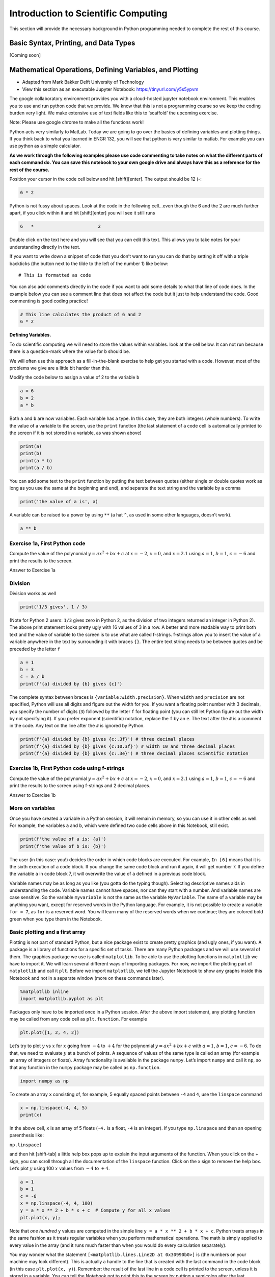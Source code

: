 Introduction to Scientific Computing
====================================

This section will provide the necessary background in Python programming needed to complete the rest of this course.

Basic Syntax, Printing, and Data Types
--------------------------------------

[Coming soon]

Mathematical Operations, Defining Variables, and Plotting
---------------------------------------------------------

* Adapted from Mark Bakker Delft University of Technology
* View this section as an executable Jupyter Notebook: `<https://tinyurl.com/y5s5ypvm>`_

The google collaboratory environment provides you with a cloud-hosted
jupyter notebook environment. This enables you to use and run python
code that we provide. We know that this is not a programming course so
we keep the coding burden very light. We make extensive use of text
fields like this to ‘scaffold’ the upcoming exercise.

Note: Please use google chrome to make all the functions work!

Python acts very similarly to MatLab. Today we are going to go over the
basics of defining variables and plotting things. If you think back to
what you learned in ENGR 132, you will see that python is very similar
to matlab. For example you can use python as a simple calculator.

**As we work through the following examples please use code commenting
to take notes on what the different parts of each command do. You can
save this notebook to your own google drive and always have this as a
reference for the rest of the course.**

Position your cursor in the code cell below and hit [shift][enter]. The
output should be 12 (-:

.. code:: ipython3

    6 * 2

Python is not fussy about spaces. Look at the code in the following
cell…even though the 6 and the 2 are much further apart, if you click
within it and hit [shift][enter] you will see it still runs

.. code:: ipython3

    6   *                        2

Double click on the text here and you will see that you can edit this
text. This allows you to take notes for your understanding directly in
the text.

If you want to write down a snippet of code that you don’t want to run
you can do that by setting it off with a triple backticks (the button
next to the tilde to the left of the number 1) like below:

::

   # This is formatted as code

You can also add comments directly in the code if you want to add some
details to what that line of code does. In the example below you can see
a comment line that does not affect the code but it just to help
understand the code. Good commenting is good coding practice!

.. code:: ipython3

    # This line calculates the product of 6 and 2
    6 * 2

**Defining Variables.**

To do scientific computing we will need to store the values within
variables. look at the cell below. It can not run because there is a
question-mark where the value for ``b`` should be.

We will often use this approach as a fill-in-the-blank exercise to help
get you started with a code. However, most of the problems we give are a
little bit harder than this.

Modify the code below to assign a value of 2 to the variable ``b``

.. code:: ipython3

    a = 6
    b = 2
    a * b

Both ``a`` and ``b`` are now variables. Each variable has a type. In
this case, they are both integers (whole numbers). To write the value of
a variable to the screen, use the ``print`` function (the last statement
of a code cell is automatically printed to the screen if it is not
stored in a variable, as was shown above)



.. code:: ipython3

    print(a)
    print(b)
    print(a * b)
    print(a / b)

You can add some text to the ``print`` function by putting the text
between quotes (either single or double quotes work as long as you use
the same at the beginning and end), and separate the text string and the
variable by a comma

.. code:: ipython3

    print('the value of a is', a)

A variable can be raised to a power by using ``**`` (a hat ``^``, as
used in some other languages, doesn’t work).

.. code:: ipython3

    a ** b

Exercise 1a, First Python code
~~~~~~~~~~~~~~~~~~~~~~~~~~~~~~

Compute the value of the polynomial :math:`y=ax^2+bx+c` at :math:`x=-2`,
:math:`x=0`, and :math:`x=2.1` using :math:`a=1`, :math:`b=1`,
:math:`c=-6` and print the results to the screen.


Answer to Exercise 1a

Division
~~~~~~~~

Division works as well

.. code:: ipython3

    print('1/3 gives', 1 / 3)

(Note for Python 2 users: ``1/3`` gives zero in Python 2, as the
division of two integers returned an integer in Python 2). The above
print statement looks pretty ugly with 16 values of 3 in a row. A better
and more readable way to print both text and the value of variable to
the screen is to use what are called f-strings. f-strings allow you to
insert the value of a variable anywhere in the text by surrounding it
with braces ``{}``. The entire text string needs to be between quotes
and be preceded by the letter ``f``

.. code:: ipython3

    a = 1
    b = 3
    c = a / b
    print(f'{a} divided by {b} gives {c}')

The complete syntax between braces is ``{variable:width.precision}``.
When ``width`` and ``precision`` are not specified, Python will use all
digits and figure out the width for you. If you want a floating point
number with 3 decimals, you specify the number of digits (``3``)
followed by the letter ``f`` for floating point (you can still let
Python figure out the width by not specifying it). If you prefer
exponent (scientific) notation, replace the ``f`` by an ``e``. The text
after the ``#`` is a comment in the code. Any text on the line after the
``#`` is ignored by Python.

.. code:: ipython3

    print(f'{a} divided by {b} gives {c:.3f}') # three decimal places
    print(f'{a} divided by {b} gives {c:10.3f}') # width 10 and three decimal places
    print(f'{a} divided by {b} gives {c:.3e}') # three decimal places scientific notation

Exercise 1b, First Python code using f-strings
~~~~~~~~~~~~~~~~~~~~~~~~~~~~~~~~~~~~~~~~~~~~~~

Compute the value of the polynomial :math:`y=ax^2+bx+c` at :math:`x=-2`,
:math:`x=0`, and :math:`x=2.1` using :math:`a=1`, :math:`b=1`,
:math:`c=-6` and print the results to the screen using f-strings and 2
decimal places.


Answer to Exercise 1b

More on variables
~~~~~~~~~~~~~~~~~

Once you have created a variable in a Python session, it will remain in
memory, so you can use it in other cells as well. For example, the
variables ``a`` and ``b``, which were defined two code cells above in
this Notebook, still exist.

.. code:: ipython3

    print(f'the value of a is: {a}')
    print(f'the value of b is: {b}')

The user (in this case: you!) decides the order in which code blocks are
executed. For example, ``In [6]`` means that it is the sixth execution
of a code block. If you change the same code block and run it again, it
will get number 7. If you define the variable ``a`` in code block 7, it
will overwrite the value of ``a`` defined in a previous code block.

Variable names may be as long as you like (you gotta do the typing
though). Selecting descriptive names aids in understanding the code.
Variable names cannot have spaces, nor can they start with a number. And
variable names are case sensitive. So the variable ``myvariable`` is not
the same as the variable ``MyVariable``. The name of a variable may be
anything you want, except for reserved words in the Python language. For
example, it is not possible to create a variable ``for = 7``, as ``for``
is a reserved word. You will learn many of the reserved words when we
continue; they are colored bold green when you type them in the
Notebook.

Basic plotting and a first array
~~~~~~~~~~~~~~~~~~~~~~~~~~~~~~~~

Plotting is not part of standard Python, but a nice package exist to
create pretty graphics (and ugly ones, if you want). A package is a
library of functions for a specific set of tasks. There are many Python
packages and we will use several of them. The graphics package we use is
called ``matplotlib``. To be able to use the plotting functions in
``matplotlib`` we have to import it. We will learn several different
ways of importing packages. For now, we import the plotting part of
``matplotlib`` and call it ``plt``. Before we import ``matplotlib``, we
tell the Jupyter Notebook to show any graphs inside this Notebook and
not in a separate window (more on these commands later).

.. code:: ipython3

    %matplotlib inline
    import matplotlib.pyplot as plt

Packages only have to be imported once in a Python session. After the
above import statement, any plotting function may be called from any
code cell as ``plt.function``. For example

.. code:: ipython3

    plt.plot([1, 2, 4, 2])

Let’s try to plot :math:`y` vs :math:`x` for :math:`x` going from
:math:`-4` to :math:`+4` for the polynomial :math:`y=ax^2+bx+c` with
:math:`a=1`, :math:`b=1`, :math:`c=-6`. To do that, we need to evaluate
:math:`y` at a bunch of points. A sequence of values of the same type is
called an array (for example an array of integers or floats). Array
functionality is available in the package ``numpy``. Let’s import
``numpy`` and call it ``np``, so that any function in the ``numpy``
package may be called as ``np.function``.

.. code:: ipython3

    import numpy as np

To create an array ``x`` consisting of, for example, 5 equally spaced
points between ``-4`` and ``4``, use the ``linspace`` command

.. code:: ipython3

    x = np.linspace(-4, 4, 5)
    print(x)

In the above cell, ``x`` is an array of 5 floats (``-4.`` is a float,
``-4`` is an integer). If you type ``np.linspace`` and then an opening
parenthesis like:

``np.linspace(``

and then hit [shift-tab] a little help box pops up to explain the input
arguments of the function. When you click on the + sign, you can scroll
through all the documentation of the ``linspace`` function. Click on the
x sign to remove the help box. Let’s plot :math:`y` using 100 :math:`x`
values from :math:`-4` to :math:`+4`.

.. code:: ipython3

    a = 1
    b = 1
    c = -6
    x = np.linspace(-4, 4, 100)
    y = a * x ** 2 + b * x + c  # Compute y for all x values
    plt.plot(x, y);
    

Note that *one hundred* ``y`` values are computed in the simple line
``y = a * x ** 2 + b * x + c``. Python treats arrays in the same fashion
as it treats regular variables when you perform mathematical operations.
The math is simply applied to every value in the array (and it runs much
faster than when you would do every calculation separately).

You may wonder what the statement
``[<matplotlib.lines.Line2D at 0x30990b0>]`` is (the numbers on your
machine may look different). This is actually a handle to the line that
is created with the last command in the code block (in this case
``plt.plot(x, y)``). Remember: the result of the last line in a code
cell is printed to the screen, unless it is stored in a variable. You
can tell the Notebook not to print this to the screen by putting a
semicolon after the last command in the code block (so type
``plot(x, y);``). We will learn later on that it may also be useful to
store this handle in a variable.

The ``plot`` function can take many arguments. Looking at the help box
of the ``plot`` function, by typing ``plt.plot(`` and then shift-tab,
gives you a lot of help. Typing ``plt.plot?`` gives a new scrollable
subwindow at the bottom of the notebook, showing the documentation on
``plot``. Click the x in the upper right hand corner to close the
subwindow again.

In short, ``plot`` can be used with one argument as ``plot(y)``, which
plots ``y`` values along the vertical axis and enumerates the horizontal
axis starting at 0. ``plot(x, y)`` plots ``y`` vs ``x``, and
``plot(x, y, formatstring)`` plots ``y`` vs ``x`` using colors and
markers defined in ``formatstring``, which can be a lot of things. It
can be used to define the color, for example ``'b'`` for blue, ``'r'``
for red, and ``'g'`` for green. Or it can be used to define the linetype
``'-'`` for line, ``'--'`` for dashed, ``':'`` for dots. Or you can
define markers, for example ``'o'`` for circles and ``'s'`` for squares.
You can even combine them: ``'r--'`` gives a red dashed line, while
``'go'`` gives green circular markers.

If that isn’t enough, ``plot`` takes a large number of keyword
arguments. A keyword argument is an optional argument that may be added
to a function. The syntax is
``function(keyword1=value1, keyword2=value2)``, etc. For example, to
plot a line with width 6 (the default is 1), type

.. code:: ipython3

    
    plt.plot([1, 2, 3], [2, 4, 3], linewidth=6);

Keyword arguments should come after regular arguments.
``plot(linewidth=6, [1, 2, 3], [2, 4, 3])`` gives an error.

Names may be added along the axes with the ``xlabel`` and ``ylabel``
functions, e.g., ``plt.xlabel('this is the x-axis')``. Note that both
functions take a string as argument. A title can be added to the figure
with the ``plt.title`` command. Multiple curves can be added to the same
figure by giving multiple plotting commands in the same code cell. They
are automatically added to the same figure.

New figure and figure size
~~~~~~~~~~~~~~~~~~~~~~~~~~

Whenever you give a plotting statement in a code cell, a figure with a
default size is automatically created, and all subsequent plotting
statements in the code cell are added to the same figure. If you want a
different size of the figure, you can create a figure first with the
desired figure size using the ``plt.figure(figsize=(width, height))``
syntax. Any subsequent plotting statement in the code cell is then added
to the figure. You can even create a second figure (or third or
fourth…).

.. code:: ipython3

    plt.figure(figsize=(10, 3))
    plt.plot([1, 2, 3], [2, 4, 3], linewidth=6)
    plt.title('very wide figure')
    plt.figure()  # new figure of default size
    plt.plot([1, 2, 3], [1, 3, 1], 'r')
    plt.title('second figure');

Exercise 2, First graph
~~~~~~~~~~~~~~~~~~~~~~~

Plot :math:`y=(x+2)(x-1)(x-2)` for :math:`x` going from :math:`-3` to
:math:`+3` using a dashed red line. On the same figure, plot a blue
circle for every point where :math:`y` equals zero. Set the size of the
markers to 10 (you may need to read the help of ``plt.plot`` to find out
how to do that). Label the axes as ‘x-axis’ and ‘y-axis’. Add the title
‘First nice Python figure of Your Name’, where you enter your own name.


Answer to Exercise 2

Style
~~~~~

As was already mentioned above, good coding style is important. It makes
the code easier to read so that it is much easier to find errors and
bugs. For example, consider the code below, which recreates the graph we
produced earlier (with a wider line), but now there are no additional
spaces inserted

.. code:: ipython3

    a=1
    b=1
    c=-6
    x=np.linspace(-4,4,100)
    y=a*x**2+b*x+c#Compute y for all x values
    plt.plot(x,y,linewidth=3)

The code in the previous code cell is difficult to read. Good style
includes at least the following: \* spaces around every mathematical
symbol (``=``, ``+``, ``-``, ``*``, ``/``), but not needed around ``**``
\* spaces between arguments of a function \* no spaces around an equal
sign for a keyword argument (so ``linewidth=3`` is correct) \* one space
after every comma \* one space after each ``#`` \* two spaces before a
``#`` when it follows a Python statement \* no space between the
function name and the list of arguments. So ``plt.plot(x, y)`` is good
style, and ``plt.plot (x, y)`` is not good style.

These rules are (a very small part of) the official Python style guide
called PEP8. When these rules are applied, the code is as follows:

.. code:: ipython3

    a = 1
    b = 1
    c = -6
    x = np.linspace(-4, 4, 100)
    y = a * x**2 + b * x + c  # Compute y for all x values
    plt.plot(x, y, linewidth=3)

Use correct style in all other exercises and all Notebooks to come.

Exercise 2b. First graph revisited
~~~~~~~~~~~~~~~~~~~~~~~~~~~~~~~~~~

Go back to your Exercise 2 and apply correct style.

Loading data files
~~~~~~~~~~~~~~~~~~

Numerical data can be loaded from a data file using the ``loadtxt``
function of ``numpy``; i.e., the command is ``np.loadtxt``. You need to
make sure the file is in the same directory as your notebook, or provide
the full path. The filename (or path plus filename) needs to be between
quotes.

Exercise 3, Loading data and adding a legend
~~~~~~~~~~~~~~~~~~~~~~~~~~~~~~~~~~~~~~~~~~~~

You are provided with the data files containing the mean montly
temperature of Holland, New York City, and Beijing. The Dutch data is
stored in ``holland_temperature.dat``, and the other filenames are
similar. Plot the temperature for each location against the number of
the month (starting with 1 for January) all in a single graph. Add a
legend by using the function ``plt.legend(['line1','line2'])``, etc.,
but then with more descriptive names. Find out about the ``legend``
command using ``plt.legend?``. Place the legend in an appropriate spot
(the upper left-hand corner may be nice, or let Python figure out the
best place).

.. code:: ipython3

                 
    ! git clone https://github.com/akmadamanchi/ThermoData.git
    
    ### if you get the error "fatal: destination path 'ThermoData' already exists and is not an empty directory."
    ### you can handle this by 1) opening up the menu on the left side of the screen to bring up the table of cotents. 
    ### 2) chose the Files tab in Table of contents.  3) NOTE THIS IS NOT THE File menu at the top of the screen. 
    ### 4) see if there is a folder named ThermoData. 
    ### If there is you can uncomment and run the 'rm -rf ThermoData/' command in the following cell
    

.. code:: ipython3

    #rm -rf ThermoData/ 

.. code:: ipython3

    holland = np.loadtxt('/content/ThermoData/holland_temperature.dat')
    newyork= np.loadtxt('/content/ThermoData/newyork_temperature.dat')
    beijing = np.loadtxt('/content/ThermoData/beijing_temperature.dat')
    plt.plot(np.linspace(1, 12, 12), holland)
    plt.plot(np.linspace(1, 12, 12), newyork)
    plt.plot(np.linspace(1, 12, 12), beijing)
    plt.xlabel('Number of the month')
    plt.ylabel('Mean monthly temperature (Celcius)')
    plt.xticks(np.linspace(1, 12, 12))
    plt.legend(['Holland','New York','Beijing'], loc='best');

Answer to Exercise 3

Exercise 4, Subplots and fancy tick markers
~~~~~~~~~~~~~~~~~~~~~~~~~~~~~~~~~~~~~~~~~~~

Load the average monthly air temperature and seawater temperature for
Holland. Create one plot with two graphs above each other using the
subplot command (use ``plt.subplot?`` to find out how). On the top
graph, plot the air and sea temperature. Label the ticks on the
horizontal axis as ‘jan’, ‘feb’, ‘mar’, etc., rather than 0,1,2,etc. Use
``plt.xticks?`` to find out how. In the bottom graph, plot the
difference between the air and seawater temperature. Add legends, axes
labels, the whole shebang.


Answer to Exercise 4

Colors
~~~~~~

If you don’t specify a color for a plotting statement, ``matplotlib``
will use its default colors. The first three default colors are special
shades of blue, orange and green. The names of the default colors are a
capital ``C`` followed by the number, starting with number ``0``. For
example

.. code:: ipython3

    plt.plot([0, 1], [0, 1], 'C0')
    plt.plot([0, 1], [1, 2], 'C1')
    plt.plot([0, 1], [2, 3], 'C2')
    plt.legend(['default blue', 'default orange', 'default green']);

There are five different ways to specify your own colors in matplotlib
plotting; you may read about them
`here <http://matplotlib.org/examples/pylab_examples/color_demo.html>`__.
A useful way is to use the html color names. The html codes may be
found, for example, `here <http://en.wikipedia.org/wiki/Web_colors>`__.

.. code:: ipython3

    color1 = 'fuchsia'
    color2 = 'lime'
    color3 = 'DodgerBlue'
    plt.plot([0, 1], [0, 1], color1)
    plt.plot([0, 1], [1, 2], color2)
    plt.plot([0, 1], [2, 3], color3)
    plt.legend([color1, color2, color3]);

The coolest (and nerdiest) way is probably to use the xkcd names, which
need to be prefaced by the ``xkcd:``. The xkcd list of color names is
given by `xkcd <https://xkcd.com/color/rgb/>`__ and includes favorites
such as ‘baby puke green’ and a number of brown colors vary from ``poo``
to ``poop brown`` and ``baby poop brown``. Try it out:

.. code:: ipython3

    plt.plot([1, 2, 3], [4, 5, 2], 'xkcd:baby puke green');
    plt.title('xkcd color baby puke green');

Gallery of graphs
~~~~~~~~~~~~~~~~~

The plotting package ``matplotlib`` allows you to make very fancy
graphs. Check out the matplotlib gallery to get an overview of many of
the options. The following exercises use several of the matplotlib
options.

Exercise 5, Pie Chart
~~~~~~~~~~~~~~~~~~~~~

At the 2012 London Olympics, the top ten countries (plus the rest)
receiving gold medals were
``['USA', 'CHN', 'GBR', 'RUS', 'KOR', 'GER', 'FRA', 'ITA', 'HUN', 'AUS', 'OTHER']``.
They received ``[46, 38, 29, 24, 13, 11, 11, 8, 8, 7, 107]`` gold
medals, respectively. Make a pie chart (use ``plt.pie?`` or go to the
pie charts in the matplotlib gallery) of the top 10 gold medal winners
plus the others at the London Olympics. Try some of the keyword
arguments to make the plot look nice. You may want to give the command
``plt.axis('equal')`` to make the scales along the horizontal and
vertical axes equal so that the pie actually looks like a circle rather
than an ellipse. Use the ``colors`` keyword in your pie chart to specify
a sequence of colors. The sequence must be between square brackets, each
color must be between quotes preserving upper and lower cases, and they
must be separated by comma’s like
``['MediumBlue','SpringGreen','BlueViolet']``; the sequence is repeated
if it is not long enough.


Answer to Exercise 5

Exercise 6, Fill between
~~~~~~~~~~~~~~~~~~~~~~~~

Load the air and sea temperature, as used in Exercise 4, but this time
make one plot of temperature vs the number of the month and use the
``plt.fill_between`` command to fill the space between the curve and the
horizontal axis. Specify the ``alpha`` keyword, which defines the
transparancy. Some experimentation will give you a good value for alpha
(stay between 0 and 1). Note that you need to specify the color using
the ``color`` keyword argument.


Answer to Exercise 6

Answers for the exercises
~~~~~~~~~~~~~~~~~~~~~~~~~

Answer to Exercise 1

.. code:: ipython3

    a = 1
    b = 1
    c = -6
    x = -2
    y = a * x ** 2 + b * x + c
    print('y evaluated at x = -2 is', y)
    x = 0 
    y = a * x ** 2 + b * x + c
    print('y evaluated at x = 0 is', y)
    x = 2.1
    y = a * x ** 2 + b * x + c
    print('y evaluated at x = 2 is', y)

.. code:: ipython3

    # Errored Code
    a = 1
    b = 1
    c = -6
    x = -2
    y = a * x ** 2 + b * x + c
    print('y evaluated at x = -2 is', y)
    x = 0 
    a = 2
    y = a * x ** 2 + b * x + c
    print('y evaluated at x = 0 is', y)
    x = 2.1
    y = a * x ** 2 + b * x + c
    print('y evaluated at x = 2 is', y)

Back to Exercise 1a

Answer to Exercise 1b

.. code:: ipython3

    a = 1
    b = 1
    c = -6
    x = -2
    y = a * x ** 2 + b * x + c
    print(f'y evaluated at x = {x} is {y}')
    x = 0 
    y = a * x ** 2 + b * x + c
    print(f'y evaluated at x = {x} is {y}')
    x = 2.1
    y = a * x ** 2 + b * x + c
    print(f'y evaluated at x = {x} is {y:.2f}')


Back to Exercise 1b

Answer to Exercise 2

.. code:: ipython3

    x = np.linspace(-3, 3, 100)
    y = (x + 2) * (x - 1) * (x - 2)
    plt.plot(x, y, 'r--')
    plt.plot([-2, 1, 2], [0, 0, 0], 'bo', markersize=10)
    plt.xlabel('x-axis')
    plt.ylabel('y-axis')
    plt.title('First Python Figure of Mark Bakker');

Back to Exercise 2

Answer to Exercise 3

.. code:: ipython3

    holland = np.loadtxt('/content/ThermoData/holland_temperature.dat')
    newyork= np.loadtxt('/content/ThermoData/newyork_temperature.dat')
    beijing = np.loadtxt('/content/ThermoData/beijing_temperature.dat')
    plt.plot(np.linspace(1, 12, 12), holland)
    plt.plot(np.linspace(1, 12, 12), newyork)
    plt.plot(np.linspace(1, 12, 12), beijing)
    plt.xlabel('Number of the month')
    plt.ylabel('Mean monthly temperature (Celcius)')
    plt.xticks(np.linspace(1, 12, 12))
    plt.legend(['Holland','New York','Beijing'], loc='best');

.. code:: ipython3

    # Errored Code
    holland = np.loadtxt('/content/ThermoData/holland_temperature.dat')
    newyork= np.loadtxt('/content/ThermoData/newyork_temperature.dat')
    beijing = np.loadtxt('/content/ThermoData/beijing_temperature.dat')
    plt.plot(np.linspace(1, 10, 10), holland)
    plt.plot(np.linspace(1, 10, 10), newyork)
    plt.plot(np.linspace(1, 12, 12), beijing)
    plt.xlabel('Number of the month')
    plt.ylabel('Mean monthly temperature (Celcius)')
    plt.xticks(np.linspace(1, 10, 10))
    plt.legend(['Holland','New York'], loc='best');


Back to Exercise 3

Answer to Exercise 4


.. code:: ipython3

    air = np.loadtxt('/content/ThermoData/holland_temperature.dat') 
    sea = np.loadtxt('/content/ThermoData/holland_seawater.dat')
    plt.subplot(211)
    plt.plot(air, 'b', label='air temp')
    plt.plot(sea, 'r', label='sea temp')
    plt.legend(loc='best')
    plt.ylabel('temp (Celcius)')
    plt.xlim(0, 11)
    plt.xticks([])
    plt.subplot(212)
    plt.plot(air-sea, 'ko')
    plt.xticks(np.linspace(0, 11, 12),
               ['jan','feb','mar','apr','may','jun','jul','aug','sep','oct','nov','dec'])
    plt.xlim(0, 11)
    plt.ylabel('air - sea temp (Celcius)');

Back to Exercise 4

Answer to Exercise 5

.. code:: ipython3

    gold = [46, 38, 29, 24, 13, 11, 11, 8, 8, 7, 107]
    countries = ['USA', 'CHN', 'GBR', 'RUS', 'KOR', 'GER', 'FRA', 'ITA', 'HUN', 'AUS', 'OTHER']
    plt.pie(gold, labels = countries, colors = ['Gold', 'MediumBlue', 'SpringGreen', 'BlueViolet'])
    plt.axis('equal');

.. code:: ipython3

    gold = [46, 38, 29, 24, 13, 11, 11, 8, 8, 7, 107]
    countries = ['USA', 'CHN', 'GBR', 'RUS', 'KOR', 'GER', 'FRA', 'ITA', 'HUN', 'AUS', 'Other']
    plt.pie(gold, labels = countries, colors = ['Gold', 'MediumBlue', 'SpringGreen', 'BlueViolet'])
    plt.legend('USA', 'CHN')
    plt.axis('equal');

Back to Exercise 5

Answer to Exercise 6

.. code:: ipython3

    air = np.loadtxt('/content/ThermoData/holland_temperature.dat') 
    sea = np.loadtxt('/content/ThermoData/holland_seawater.dat')
    plt.fill_between(range(1, 13), air, color='b', alpha=0.3)
    plt.fill_between(range(1, 13), sea, color='r', alpha=0.3)
    plt.xticks(np.linspace(0, 11, 12), ['jan', 'feb', 'mar', 'apr',\
               'may', 'jun', 'jul', 'aug', 'sep', ' oct', 'nov', 'dec'])
    plt.xlim(1, 12)
    plt.ylim(0, 20)
    plt.xlabel('Month')
    plt.ylabel('Temperature (Celcius)');

Back to Exercise 6

Iterative Computing: For Loops
------------------------------

* Adapted from Mark Bakker Delft University of Technology
* View this section as an executable Jupyter Notebook: `<https://tinyurl.com/r64mryn>`_

In scientific computing we rely on the following packages so lets import
them by running the following commands

.. code:: 

    import numpy as np
    import matplotlib.pyplot as plt
    

**For Loops** in python are very similar to for loops in other
languages.

Execute the following command to see how the variable ``i`` is updated
each time the command ‘loops’ through.

Also note that the ``for`` comand ends with a ``:`` and the commands
inside the loop are indented.

**As we work through the following examples please use code commenting
to take notes on what the different parts of each command do. You can
save this notebook to your own google drive and always have this as a
reference for the rest of the course.**

.. code:: 

    for i in [0, 1, 2, 3, 4]:
        print('Hello world, the value of i is', i)


.. parsed-literal::

    Hello world, the value of i is 0
    Hello world, the value of i is 1
    Hello world, the value of i is 2
    Hello world, the value of i is 3
    Hello world, the value of i is 4
    

You can use multiple commands inside the loop as long as they are all
indented. Commands that are not indented will be executed after the
conclusion of the loop as in the example below

.. code:: 

    for x in [0, 1, 2, 3]: 
        xsquared = x ** 2
        print('x, xsquare', x, xsquared)
    print('We are done with the loop')


.. parsed-literal::

    x, xsquare 0 0
    x, xsquare 1 1
    x, xsquare 2 4
    x, xsquare 3 9
    We are done with the loop
    

To save the effort of listing each variable value for your looped
variable you can use the ``range`` argument to generate the values. Note
that in python you typically start counting from ``0`` not from ``1`` so
``range(7)`` produces a list of 7 numbers from ``0`` to ``6``

.. code:: 

    for i in range(7):
        print('the value of i is:', i)


.. parsed-literal::

    the value of i is: 0
    the value of i is: 1
    the value of i is: 2
    the value of i is: 3
    the value of i is: 4
    the value of i is: 5
    the value of i is: 6
    

For loops can be useful for conducting a set of calculations that you
might use in a graph. Examine the following example

.. code:: 

    x = np.linspace(0, 2 * np.pi, 100)
    y = np.zeros_like(x)  # similar to zeros(shape(x))
    for i in range(len(x)):
        y[i] = np.cos(x[i])
    plt.plot(x, y);

.. image:: images/introScientificComputing/0.2_forLoops_10_0.png
	:width: 400
	:align: center

Note, that the variables in a for loop do not have to be numbers, they
can be calculated values. They can even be names. Execute the following
commands to see how to use text variables.

.. code:: 

    
    for x in ['Dr. Umulis', 'Dr. Pienaar']:
      print('One of my favorite professors is '+str(x))


.. parsed-literal::

    One of my favorite professors is Dr. Umulis
    One of my favorite professors is Dr. Pienaar
    

Also note that you can use your index variable to communicate multiple
values to your for loop. This can be useful in solving complex systems
of equations. Explore the following example with your group

.. code:: 

    months = ['January', 'February', 'March', 'April',\
              'May','June', 'July', 'August', 'September',\
              'October', 'November', 'December']
    days = [31, 28, 31, 30, 31, 30, 31, 31, 30, 31, 30, 31]
    for i in range(12):
        print('The number of days in '+str(months[i])+' is ' +str(days[i]))

**Exercises**

Using the above examples build a loop that prints your TA names. Click the "Begin" button below to try it yourself.

**[Interactive Functionality coming soon]**

Making Reusable Code: Defining Functions
----------------------------------------

* Adapted from Mark Bakker Delft University of Technology
* View this section as an executable Jupyter Notebook: `<https://tinyurl.com/rvhzpuq>`_

In scientific computing we rely on the following packages so lets import
them by running the following commands

.. code:: 

    import numpy as np
    import matplotlib.pyplot as plt
    

**Defining Functions** in python is once again very similar to MatLab.

Defining a function is useful because it saves you from having to
rewrite large loops over and over again.

To define a new function, use the command ``def`` followed by the name
of your function and then parentheses sorrounding the arguments or
inputs into the function. T as follows:

::

   def function_name(Argument1, Argument2):

After the colon the commands within the function are indented (just as
in for loops). The final command of the function should be ``return``
followed by the output variable.

Examine the example below.

**Reminder: As we work through the following examples please use code
commenting to take notes on what the different parts of each command do.
You can save this notebook to your own google drive and always have this
as a reference for the rest of the course.**

.. code:: 

    def MyFirstFunction(a, b, c):
      Output = a**2 + b**3 - c**.5
      return Output
    
    # Remember that exponents in python are defined by ** not by the ^ symbol
    

Note that simply defining the function does not result in any output. We
have to call the function and supply the input arguments (in this case,
a, b and c)

.. code:: 

    MyFirstFunction(6,2,8)
    MyFirstFunction(5,2,1)




.. parsed-literal::

    32.0



Note that only the most recent call of the function is returned here. To
see the output of each time you call the function we need to explicitly
capture the output and ask the notebook to print the function, as shown
below

.. code:: 

    CaptureOuput1 = MyFirstFunction(1,5,3)
    print('The Output of the first function call is '+str(CaptureOuput1))
    CaptureOuput2 = MyFirstFunction(3,6,11)
    print('The Output of the second function call is '+str(CaptureOuput2))
    


.. parsed-literal::

    The Output of the first function call is 124.26794919243112
    The Output of the second function call is 221.6833752096446
    

Note that you can have functions that return multiple values

.. code:: 

    def testfunction(a, b):
      hypotenus = (a**2 + b**2)**.5
      perimeter = a + b + hypotenus
      return (hypotenus, perimeter)
    z = 6;
    w = 8;
    CaptureOutput = testfunction(z,w)
    print('a right triangle with sides of '+str(z)+", and "+str(w)+", will have a hypotenus of "+str(CaptureOutput[0])+ ", and a perimeter of "+str(CaptureOutput[1]))


.. parsed-literal::

    a right triangle with sides of 6, and 8, will have a hypotenus of 10.0, and a perimeter of 24.0
    

**Exercises**

Using the examples above, define a function for the following equation

f(x)=3^α \* cos(x)

and then call the function with input arguments α = 4 and x = 8

Note: you need to google the numpy command for calculating cos

the expected answer is ``-11.785502738497696``

.. code:: 

    import numpy as np
    def exercise(a, x):
      

**advanced** can write a function that includes a for loop